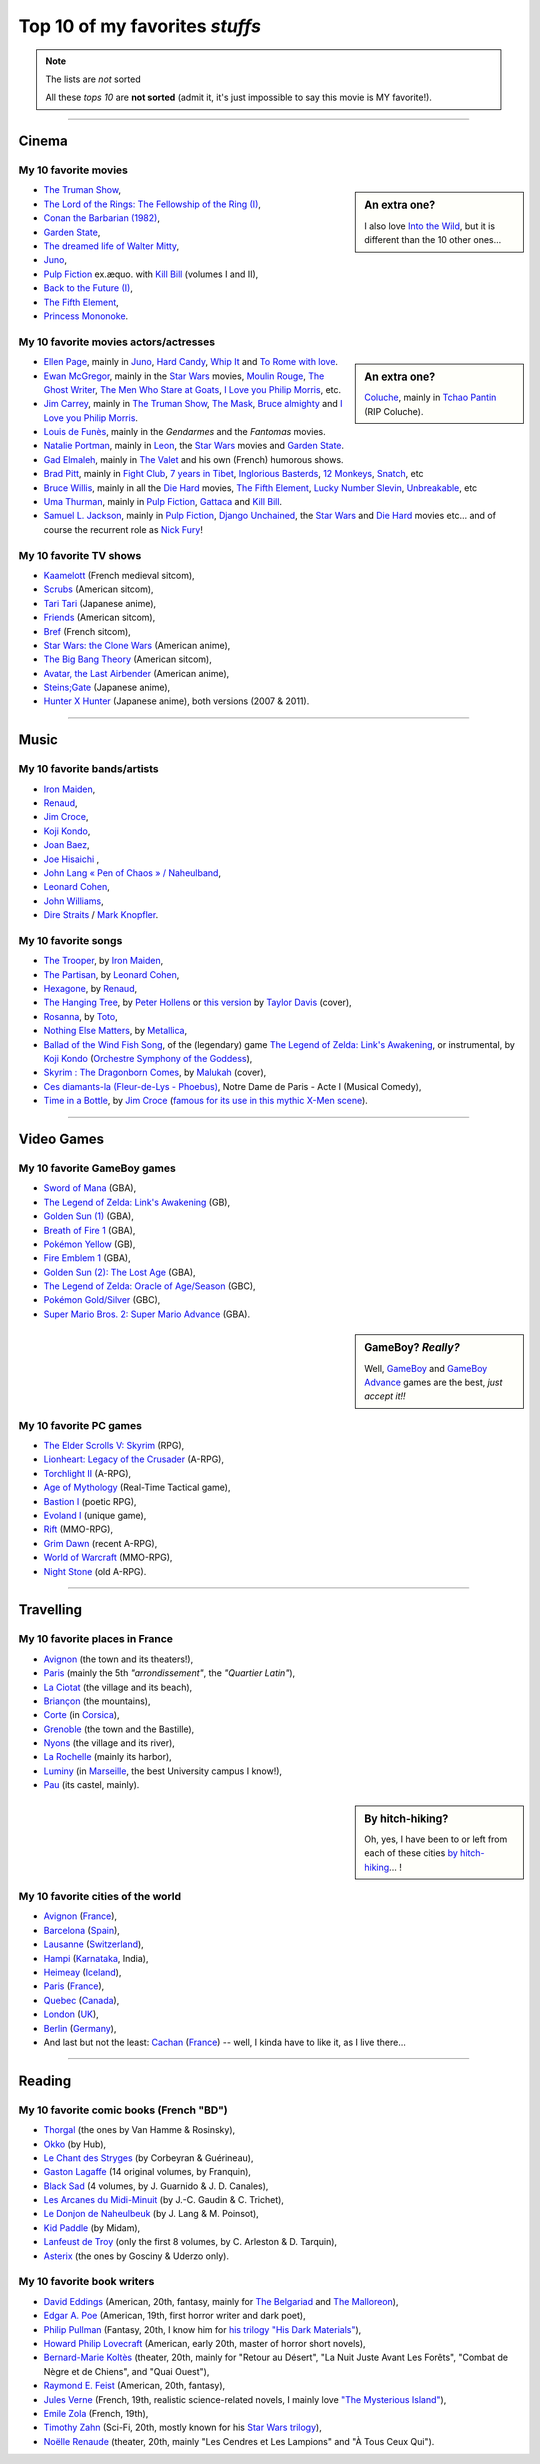 .. meta::
   :description lang=en: Top 10 of my favorite *stuffs* (movies, games, places, countries, etc)
   :description lang=fr: Top 10 de mes *trucs* préférés (films, jeux, lieux, pays etc)

#################################
 Top 10 of my favorites *stuffs*
#################################

.. note:: The lists are *not* sorted

   All these *tops 10* are **not sorted** (admit it, it's just impossible to say this movie is MY favorite!).

------------------------------------------------------------------------------

Cinema
------
My 10 favorite **movies**
~~~~~~~~~~~~~~~~~~~~~~~~~
.. sidebar:: An extra one?

   I also love `Into the Wild <https://en.wikipedia.org/wiki/Into_the_Wild>`_, but it is different than the 10 other ones...


- `The Truman Show <https://en.wikipedia.org/wiki/The_Truman_Show>`_,
- `The Lord of the Rings: The Fellowship of the Ring (I) <https://en.wikipedia.org/wiki/The_Lord_of_the_Rings:_The_Fellowship_of_the_Ring>`_,
- `Conan the Barbarian (1982) <https://en.wikipedia.org/wiki/Conan_the_Barbarian_%281982_film%29>`_,
- `Garden State <https://en.wikipedia.org/wiki/Garden_State_%28movie%29>`_,
- `The dreamed life of Walter Mitty <https://en.wikipedia.org/wiki/The_Secret_Life_of_Walter_Mitty_(2013_film)>`_,
- `Juno <https://en.wikipedia.org/wiki/Juno_%28movie%29>`_,
- `Pulp Fiction <https://en.wikipedia.org/wiki/Pulp_Fiction_%28movie%29>`_ ex.æquo. with `Kill Bill <https://en.wikipedia.org/wiki/Kill_Bill>`_ (volumes I and II),
- `Back to the Future (I) <https://en.wikipedia.org/wiki/Back_to_the_Future>`_,
- `The Fifth Element <https://en.wikipedia.org/wiki/The_Fifth_Element>`_,
- `Princess Mononoke <https://en.wikipedia.org/wiki/Princess_Mononoke>`_.

.. seealso:: Another top 7 of favorite movies...

   `<http://jill-jenn.net/cinema/>`_


My 10 favorite **movies actors/actresses**
~~~~~~~~~~~~~~~~~~~~~~~~~~~~~~~~~~~~~~~~~~
.. sidebar:: An extra one?

   `Coluche <https://en.wikipedia.org/wiki/Coluche>`_, mainly in `Tchao Pantin <https://en.wikipedia.org/wiki/Tchao_Pantin>`_ (RIP Coluche).


- `Ellen Page <https://en.wikipedia.org/wiki/Ellen_Page>`_, mainly in `Juno`_, `Hard Candy <https://en.wikipedia.org/wiki/Hard_Candy_%28film%29>`_, `Whip It <https://en.wikipedia.org/wiki/Whip_It_%28movie%29>`_ and `To Rome with love <https://en.wikipedia.org/wiki/To_Rome_with_Love_%28film%29>`_.
- `Ewan McGregor <https://en.wikipedia.org/wiki/Ewan_McGregor>`_, mainly in the `Star Wars <https://en.wikipedia.org/wiki/Star_Wars_%28movie%29>`_ movies, `Moulin Rouge <https://en.wikipedia.org/wiki/Moulin_Rouge!>`_, `The Ghost Writer <https://en.wikipedia.org/wiki/The_Ghost_Writer>`_, `The Men Who Stare at Goats <https://en.wikipedia.org/wiki/The_Men_Who_Stare_at_Goats_%28film%29>`_, `I Love you Philip Morris`_, etc.
- `Jim Carrey <https://en.wikipedia.org/wiki/Jim_Carrey>`_, mainly in `The Truman Show`_, `The Mask <https://en.wikipedia.org/wiki/The_Mask_%28movie%29>`_, `Bruce almighty <https://en.wikipedia.org/wiki/Bruce_Almighty>`_ and `I Love you Philip Morris <https://en.wikipedia.org/wiki/I_Love_You_Phillip_Morris>`_.
- `Louis de Funès <https://en.wikipedia.org/wiki/Louis_de_Funès>`_, mainly in the *Gendarmes* and the *Fantomas* movies.
- `Natalie Portman <https://en.wikipedia.org/wiki/Natalie_Portman>`_, mainly in `Leon <https://en.wikipedia.org/wiki/L%C3%A9on:_The_Professional>`_, the `Star Wars`_ movies and `Garden State`_.
- `Gad Elmaleh <https://en.wikipedia.org/wiki/Gad_Elmaleh>`_, mainly in `The Valet <https://en.wikipedia.org/wiki/The_Valet>`_ and his own (French) humorous shows.
- `Brad Pitt <https://en.wikipedia.org/wiki/Brad_Pitt>`_, mainly in `Fight Club <https://en.wikipedia.org/wiki/Fight_Club_%28movie%29>`_, `7 years in Tibet <https://en.wikipedia.org/wiki/Seven_Years_in_Tibet_%281997_film%29>`_, `Inglorious Basterds <https://en.wikipedia.org/wiki/Inglorious_Basterds>`_, `12 Monkeys <https://en.wikipedia.org/wiki/12_Monkeys>`_, `Snatch <https://en.wikipedia.org/wiki/Snatch>`_, etc
- `Bruce Willis <https://en.wikipedia.org/wiki/Bruce_Willis>`_, mainly in all the `Die Hard <https://en.wikipedia.org/wiki/Die_Hard>`_ movies, `The Fifth Element`_, `Lucky Number Slevin <https://en.wikipedia.org/wiki/Lucky_Number_Slevin>`_, `Unbreakable <https://en.wikipedia.org/wiki/Unbreakable_%28movie%29>`_, etc
- `Uma Thurman <https://en.wikipedia.org/wiki/Uma_Thurman>`_, mainly in `Pulp Fiction`_, `Gattaca <https://en.wikipedia.org/wiki/Gattaca>`_ and `Kill Bill <https://en.wikipedia.org/wiki/Kill_Bill>`_.
- `Samuel L. Jackson <https://en.wikipedia.org/wiki/Samuel_L._Jackson>`_, mainly in `Pulp Fiction`_, `Django Unchained <https://en.wikipedia.org/wiki/Django_Unchained>`_, the `Star Wars`_ and `Die Hard`_ movies etc... and of course the recurrent role as `Nick Fury <https://en.wikipedia.org/wiki/Ultimate_Nick_Fury>`_!

My 10 favorite **TV shows**
~~~~~~~~~~~~~~~~~~~~~~~~~~~
- `Kaamelott <https://en.wikipedia.org/wiki/Kaamelott>`_ (French medieval sitcom),
- `Scrubs <https://en.wikipedia.org/wiki/Scrubs_%28TV_Series%29>`_ (American sitcom),
- `Tari Tari <https://en.wikipedia.org/wiki/Tari_Tari>`_ (Japanese anime),
- `Friends <https://en.wikipedia.org/wiki/Friends>`_ (American sitcom),
- `Bref <https://fr.wikipedia.org/wiki/Bref._(série_télévisée)>`_ (French sitcom),
- `Star Wars: the Clone Wars <https://en.wikipedia.org/wiki/Star_Wars:_the_Clone_Wars_%282008_TV_Series%29>`_ (American anime),
- `The Big Bang Theory <https://en.wikipedia.org/wiki/The_Big_Bang_Theory>`_ (American sitcom),
- `Avatar, the Last Airbender <https://en.wikipedia.org/wiki/Avatar,_The_Last_Airbender>`_ (American anime),
- `Steins;Gate <https://en.wikipedia.org/wiki/Steins;Gate>`_ (Japanese anime),
- `Hunter X Hunter <https://en.wikipedia.org/wiki/Hunter_X_Hunter>`_ (Japanese anime), both versions (2007 & 2011).

------------------------------------------------------------------------------

Music
-------
My 10 favorite **bands**/**artists**
~~~~~~~~~~~~~~~~~~~~~~~~~~~~~~~~~~~~
- `Iron Maiden <https://en.wikipedia.org/wiki/Iron_Maiden>`_,
- `Renaud <https://en.wikipedia.org/wiki/Renaud>`_,
- `Jim Croce <https://en.wikipedia.org/wiki/Jim_Croce>`_,
- `Koji Kondo  <https://en.wikipedia.org/wiki/Koji_Kondo>`_,
- `Joan Baez <https://en.wikipedia.org/wiki/Joan_Baez>`_,
- `Joe Hisaichi <https://en.wikipedia.org/wiki/Joe_Hisaichi>`_ ,
- `John Lang « Pen of Chaos » / Naheulband <https://fr.wikipedia.org/wiki/John_Lang>`_,
- `Leonard Cohen <https://en.wikipedia.org/wiki/Leonard_Cohen>`_,
- `John Williams <https://en.wikipedia.org/wiki/John_Williams>`_,
- `Dire Straits <https://en.wikipedia.org/wiki/Dire_Straits>`_ / `Mark Knopfler <https://en.wikipedia.org/wiki/Mark_Knopfler>`_.

My 10 favorite **songs**
~~~~~~~~~~~~~~~~~~~~~~~~
- `The Trooper <https://www.youtube.com/results?search_query=The+Trooper+Iron+Maiden>`_, by `Iron Maiden <https://en.wikipedia.org/wiki/Iron_Maiden>`_,
- `The Partisan <https://www.youtube.com/results?search_query=The+Partisan>`_, by `Leonard Cohen <https://en.wikipedia.org/wiki/Leonard_Cohen>`_,
- `Hexagone <https://www.youtube.com/results?search_query=Hexagone+Renaud>`_, by `Renaud <https://en.wikipedia.org/wiki/Renaud>`_,
- `The Hanging Tree <https://www.youtube.com/watch?v=aJISG67FjeM>`_, by `Peter Hollens <https://www.youtube.com/user/peterhollens>`_ or `this version <https://www.youtube.com/watch?v=Gw9acT0uFLs>`_ by `Taylor Davis <https://www.youtube.com/user/ViolinTay>`_ (cover),
- `Rosanna <https://www.youtube.com/results?search_query=Rosanna+Toto>`_, by `Toto <https://en.wikipedia.org/wiki/Toto_%28band%29>`_,
- `Nothing Else Matters <https://www.youtube.com/results?search_query=The+Trooper+Iron+Maiden>`_, by `Metallica <https://en.wikipedia.org/wiki/Metallica>`_,
- `Ballad of the Wind Fish Song <https://www.youtube.com/results?search_query=Ballad+of+the+Wind+Fish+Song+orchestrated+Zelda+Link%27s+Awakening>`_, of the (legendary) game `The Legend of Zelda: Link's Awakening <https://en.wikipedia.org/wiki/The_Legend_of_Zelda:_Link's_Awakening>`_, or instrumental, by `Koji Kondo  <https://en.wikipedia.org/wiki/Koji_Kondo>`_ (`Orchestre Symphony of the Goddess <http://en.wikipedia.org/wiki/The_Legend_of_Zelda%3A_Symphony_of_the_Goddesses>`_),
- `Skyrim : The Dragonborn Comes <https://www.youtube.com/watch?v=4z9TdDCWN7g>`_, by `Malukah <http://www.malukah.com/>`_ (cover),
- `Ces diamants-la (Fleur-de-Lys - Phoebus) <https://www.youtube.com/results?search_query=Ces+diamants-la+%28Fleur-de-Lys+-+Phoebus%29+-+Notre+Dame+de+Paris>`_, Notre Dame de Paris - Acte I (Musical Comedy),
- `Time in a Bottle <https://www.youtube.com/results?search_query=jim+croce+time+in+a+bottle>`_, by `Jim Croce <https://en.wikipedia.org/wiki/Jim_Croce>`_ (`famous for its use in this mythic X-Men scene <https://www.youtube.com/watch?v=1NnyVc8r2SM>`_).

------------------------------------------------------------------------------

Video Games
-----------
My 10 favorite **GameBoy games**
~~~~~~~~~~~~~~~~~~~~~~~~~~~~~~~~
- `Sword of Mana <https://en.wikipedia.org/wiki/Sword_of_Mana>`_ (GBA),
- `The Legend of Zelda: Link's Awakening <https://en.wikipedia.org/wiki/The_Legend_of_Zelda:_Link's_Awakening>`_ (GB),
- `Golden Sun (1) <https://en.wikipedia.org/wiki/Golden_Sun>`_ (GBA),
- `Breath of Fire 1 <https://en.wikipedia.org/wiki/Breath_of_Fire_%28video_game%29>`_ (GBA),
- `Pokémon Yellow <https://en.wikipedia.org/wiki/Pok%C3%A9mon_Yellow>`_ (GB),
- `Fire Emblem 1 <https://en.wikipedia.org/wiki/Fire_Emblem_%28video_game%29>`_ (GBA),
- `Golden Sun (2): The Lost Age <https://en.wikipedia.org/wiki/Golden_Sun:_The_Lost_Age>`_ (GBA),
- `The Legend of Zelda: Oracle of Age/Season <https://en.wikipedia.org/wiki/The_Legend_of_Zelda:_Oracle_of_Ages>`_ (GBC),
- `Pokémon Gold/Silver <https://en.wikipedia.org/wiki/Pok%C3%A9mon_Gold>`_ (GBC),
- `Super Mario Bros. 2: Super Mario Advance <https://en.wikipedia.org/wiki/Super_Mario_Bros._2#Super_Mario_Advance>`_ (GBA).

.. sidebar:: GameBoy? *Really?*

   Well, `GameBoy <https://en.wikipedia.org/wiki/GameBoy>`_ and `GameBoy Advance <https://en.wikipedia.org/wiki/GameBoy_Advance>`_ games are the best, *just accept it!!*


My 10 favorite **PC games**
~~~~~~~~~~~~~~~~~~~~~~~~~~~
- `The Elder Scrolls V: Skyrim <https://en.wikipedia.org/wiki/The_Elder_Scrolls_V:_Skyrim>`_ (RPG),	
- `Lionheart: Legacy of the Crusader <https://en.wikipedia.org/wiki/Lionheart:_Legacy_of_the_Crusader>`_ (A-RPG),
- `Torchlight II <https://en.wikipedia.org/wiki/Torchlight_II>`_ (A-RPG),
- `Age of Mythology <https://en.wikipedia.org/wiki/Age_of_Mythology>`_ (Real-Time Tactical game),
- `Bastion I <https://en.wikipedia.org/wiki/Bastion_%28video_game%29>`_ (poetic RPG),
- `Evoland I <https://en.wikipedia.org/wiki/Evoland>`_ (unique game),
- `Rift <https://en.wikipedia.org/wiki/Rift_%28video_game%29>`_ (MMO-RPG),
- `Grim Dawn <https://en.wikipedia.org/wiki/Grim_Dawn>`_ (recent A-RPG),
- `World of Warcraft <https://en.wikipedia.org/wiki/World_of_Warcraft>`_ (MMO-RPG),
- `Night Stone <http://www.ign.com/games/nightstone/pc-664024>`_ (old A-RPG).

------------------------------------------------------------------------------

Travelling
----------
My 10 favorite **places in France**
~~~~~~~~~~~~~~~~~~~~~~~~~~~~~~~~~~~
- `Avignon <https://en.wikipedia.org/wiki/Avignon>`_ (the town and its theaters!),
- `Paris <https://en.wikipedia.org/wiki/Paris>`_ (mainly the 5th *"arrondissement"*, the *"Quartier Latin"*),
- `La Ciotat <https://en.wikipedia.org/wiki/La_Ciotat>`_ (the village and its beach),
- `Briançon <https://en.wikipedia.org/wiki/Briançon>`_ (the mountains),
- `Corte <https://en.wikipedia.org/wiki/Corte>`_ (in `Corsica <https://en.wikipedia.org/wiki/Corsica>`_),
- `Grenoble <https://en.wikipedia.org/wiki/Grenoble>`_ (the town and the Bastille),
- `Nyons <https://en.wikipedia.org/wiki/Nyons>`_ (the village and its river),
- `La Rochelle <https://en.wikipedia.org/wiki/La_Rochelle>`_ (mainly its harbor),
- `Luminy <https://en.wikipedia.org/wiki/Luminy>`_ (in `Marseille <https://en.wikipedia.org/wiki/Marseille>`_, the best University campus I know!),
- `Pau <https://en.wikipedia.org/wiki/Pau>`_ (its castel, mainly).

.. sidebar:: By hitch-hiking?

   Oh, yes, I have been to or left from each of these cities `by hitch-hiking <autostop.en.html>`_... !


My 10 favorite **cities of the world**
~~~~~~~~~~~~~~~~~~~~~~~~~~~~~~~~~~~~~~
- `Avignon <https://en.wikipedia.org/wiki/Avignon>`_ (`France <https://en.wikipedia.org/wiki/France>`_),
- `Barcelona <https://en.wikipedia.org/wiki/Barcelona>`_ (`Spain <https://en.wikipedia.org/wiki/Spain>`_),
- `Lausanne <https://en.wikipedia.org/wiki/Lausanne>`_ (`Switzerland <https://en.wikipedia.org/wiki/Switzerland>`_),
- `Hampi <https://en.wikipedia.org/wiki/Hampi>`_ (`Karnataka <https://en.wikipedia.org/wiki/Karnataka>`_, India),
- `Heimeay <https://en.wikipedia.org/wiki/Heimeay>`_ (`Iceland <https://en.wikipedia.org/wiki/Iceland>`_),
- `Paris <https://en.wikipedia.org/wiki/Paris>`_ (`France <https://en.wikipedia.org/wiki/France>`_),
- `Quebec <https://en.wikipedia.org/wiki/Quebec>`_ (`Canada <https://en.wikipedia.org/wiki/Canada>`_),
- `London <https://en.wikipedia.org/wiki/London>`_ (`UK <https://en.wikipedia.org/wiki/UK>`_),
- `Berlin <https://en.wikipedia.org/wiki/Berlin>`_ (`Germany <https://en.wikipedia.org/wiki/Germany>`_),
- And last but not the least: `Cachan <https://en.wikipedia.org/wiki/Cachan>`_ (`France <https://en.wikipedia.org/wiki/France>`_) -- well, I kinda have to like it, as I live there...

------------------------------------------------------------------------------

Reading
-------
My 10 favorite **comic books** (French "BD")
~~~~~~~~~~~~~~~~~~~~~~~~~~~~~~~~~~~~~~~~~~~~
- `Thorgal <https://en.wikipedia.org/wiki/Thorgal>`_ (the ones by Van Hamme & Rosinsky),
- `Okko <https://en.wikipedia.org/wiki/Okko>`_ (by Hub),
- `Le Chant des Stryges <https://en.wikipedia.org/wiki/Le_Chant_des_Stryges>`_ (by Corbeyran & Guérineau),
- `Gaston Lagaffe <https://en.wikipedia.org/wiki/Gaston_Lagaffe>`_ (14 original volumes, by Franquin),
- `Black Sad <https://en.wikipedia.org/wiki/Black_Sad>`_ (4 volumes, by J. Guarnido & J. D. Canales),
- `Les Arcanes du Midi-Minuit <https://en.wikipedia.org/wiki/Les_Arcanes_du_Midi-Minuit>`_ (by J.-C. Gaudin & C. Trichet),
- `Le Donjon de Naheulbeuk <https://en.wikipedia.org/wiki/Le_Donjon_de_Naheulbeuk>`_ (by J. Lang & M. Poinsot),
- `Kid Paddle <https://en.wikipedia.org/wiki/Kid_Paddle>`_ (by Midam),
- `Lanfeust de Troy <https://en.wikipedia.org/wiki/Lanfeust_de_Troy>`_ (only the first 8 volumes, by C. Arleston & D. Tarquin),
- `Asterix <https://en.wikipedia.org/wiki/Asterix>`_ (the ones by Gosciny & Uderzo only).

My 10 favorite **book writers**
~~~~~~~~~~~~~~~~~~~~~~~~~~~~~~~
- `David Eddings <https://en.wikipedia.org/wiki/David_Eddings>`_ (American, 20th, fantasy, mainly for `The Belgariad <https://en.wikipedia.org/wiki/The_Belgariad>`_ and `The Malloreon <https://en.wikipedia.org/wiki/The_Malloreon>`_),
- `Edgar A. Poe <https://en.wikipedia.org/wiki/Edgar_Allan_Poe>`_ (American, 19th, first horror writer and dark poet),
- `Philip Pullman <https://en.wikipedia.org/wiki/Philip_Pullman>`_ (Fantasy, 20th, I know him for `his trilogy "His Dark Materials" <https://en.wikipedia.org/wiki/His_Dark_Materials>`_),
- `Howard Philip Lovecraft <https://en.wikipedia.org/wiki/H._P._Lovecraft>`_ (American, early 20th, master of horror short novels),
- `Bernard-Marie Koltès <https://en.wikipedia.org/wiki/Bernard-Marie_Koltès>`_ (theater, 20th, mainly for "Retour au Désert", "La Nuit Juste Avant Les Forêts", "Combat de Nègre et de Chiens", and "Quai Ouest"),
- `Raymond E. Feist <https://en.wikipedia.org/wiki/Raymond_Feist>`_ (American, 20th, fantasy),
- `Jules Verne <https://en.wikipedia.org/wiki/Jules_Verne>`_ (French, 19th, realistic science-related novels, I mainly love `"The Mysterious Island" <https://en.wikipedia.org/wiki/The_Mysterious_Island>`_),
- `Emile Zola <https://en.wikipedia.org/wiki/Emile_Zola>`_ (French, 19th),
- `Timothy Zahn <https://en.wikipedia.org/wiki/Timothy_Zahn>`_ (Sci-Fi, 20th, mostly known for his `Star Wars trilogy <https://en.wikipedia.org/wiki/Thrawn_trilogy>`_),
- `Noëlle Renaude <https://fr.wikipedia.org/wiki/Noëlle_Renaude>`_ (theater, 20th, mainly "Les Cendres et Les Lampions" and "À Tous Ceux Qui").

.. (c) Lilian Besson, 2011-2016, https://bitbucket.org/lbesson/web-sphinx/
